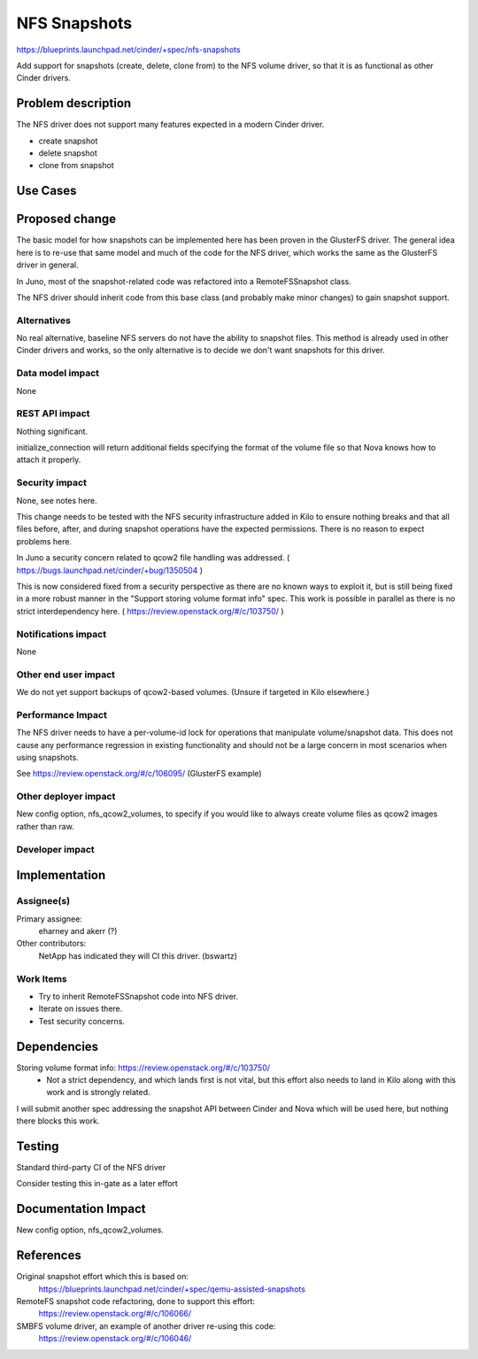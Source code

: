 ..
 This work is licensed under a Creative Commons Attribution 3.0 Unported
 License.

 http://creativecommons.org/licenses/by/3.0/legalcode

==========================================
NFS Snapshots
==========================================

https://blueprints.launchpad.net/cinder/+spec/nfs-snapshots

Add support for snapshots (create, delete, clone from) to the
NFS volume driver, so that it is as functional as other
Cinder drivers.

Problem description
===================

The NFS driver does not support many features expected in a modern Cinder
driver.

* create snapshot
* delete snapshot
* clone from snapshot

Use Cases
=========

Proposed change
===============

The basic model for how snapshots can be implemented here has been proven
in the GlusterFS driver.  The general idea here is to re-use that same
model and much of the code for the NFS driver, which works the same as
the GlusterFS driver in general.

In Juno, most of the snapshot-related code was refactored into a
RemoteFSSnapshot class.

The NFS driver should inherit code from this base class (and probably
make minor changes) to gain snapshot support.

Alternatives
------------

No real alternative, baseline NFS servers do not have the ability to snapshot
files.  This method is already used in other Cinder drivers and works, so the
only alternative is to decide we don't want snapshots for this driver.

Data model impact
-----------------

None

REST API impact
---------------

Nothing significant.

initialize_connection will return additional fields specifying the format
of the volume file so that Nova knows how to attach it properly.

Security impact
---------------

None, see notes here.

This change needs to be tested with the NFS security infrastructure added
in Kilo to ensure nothing breaks and that all files before, after, and during
snapshot operations have the expected permissions.  There is no reason to
expect problems here.

In Juno a security concern related to qcow2 file handling was addressed.
( https://bugs.launchpad.net/cinder/+bug/1350504 )

This is now considered fixed from a security perspective as there are no
known ways to exploit it, but is still being fixed in a more robust manner
in the "Support storing volume format info" spec.  This work is possible in
parallel as there is no strict interdependency here.
( https://review.openstack.org/#/c/103750/ )

Notifications impact
--------------------

None

Other end user impact
---------------------

We do not yet support backups of qcow2-based volumes.  (Unsure if targeted
in Kilo elsewhere.)

Performance Impact
------------------

The NFS driver needs to have a per-volume-id lock for operations that
manipulate volume/snapshot data.  This does not cause any performance
regression in existing functionality and should not be a large concern
in most scenarios when using snapshots.

See https://review.openstack.org/#/c/106095/ (GlusterFS example)

Other deployer impact
---------------------

New config option, nfs_qcow2_volumes, to specify if you would like to
always create volume files as qcow2 images rather than raw.

Developer impact
----------------


Implementation
==============

Assignee(s)
-----------

Primary assignee:
  eharney and akerr (?)

Other contributors:
  NetApp has indicated they will CI this driver.  (bswartz)

Work Items
----------

- Try to inherit RemoteFSSnapshot code into NFS driver.
- Iterate on issues there.
- Test security concerns.


Dependencies
============

Storing volume format info: https://review.openstack.org/#/c/103750/
 - Not a strict dependency, and which lands first is not vital, but this
   effort also needs to land in Kilo along with this work and is strongly
   related.

I will submit another spec addressing the snapshot API between Cinder and
Nova which will be used here, but nothing there blocks this work.


Testing
=======

Standard third-party CI of the NFS driver

Consider testing this in-gate as a later effort


Documentation Impact
====================

New config option, nfs_qcow2_volumes.


References
==========

Original snapshot effort which this is based on:
 https://blueprints.launchpad.net/cinder/+spec/qemu-assisted-snapshots

RemoteFS snapshot code refactoring, done to support this effort:
 https://review.openstack.org/#/c/106066/

SMBFS volume driver, an example of another driver re-using this code:
 https://review.openstack.org/#/c/106046/

